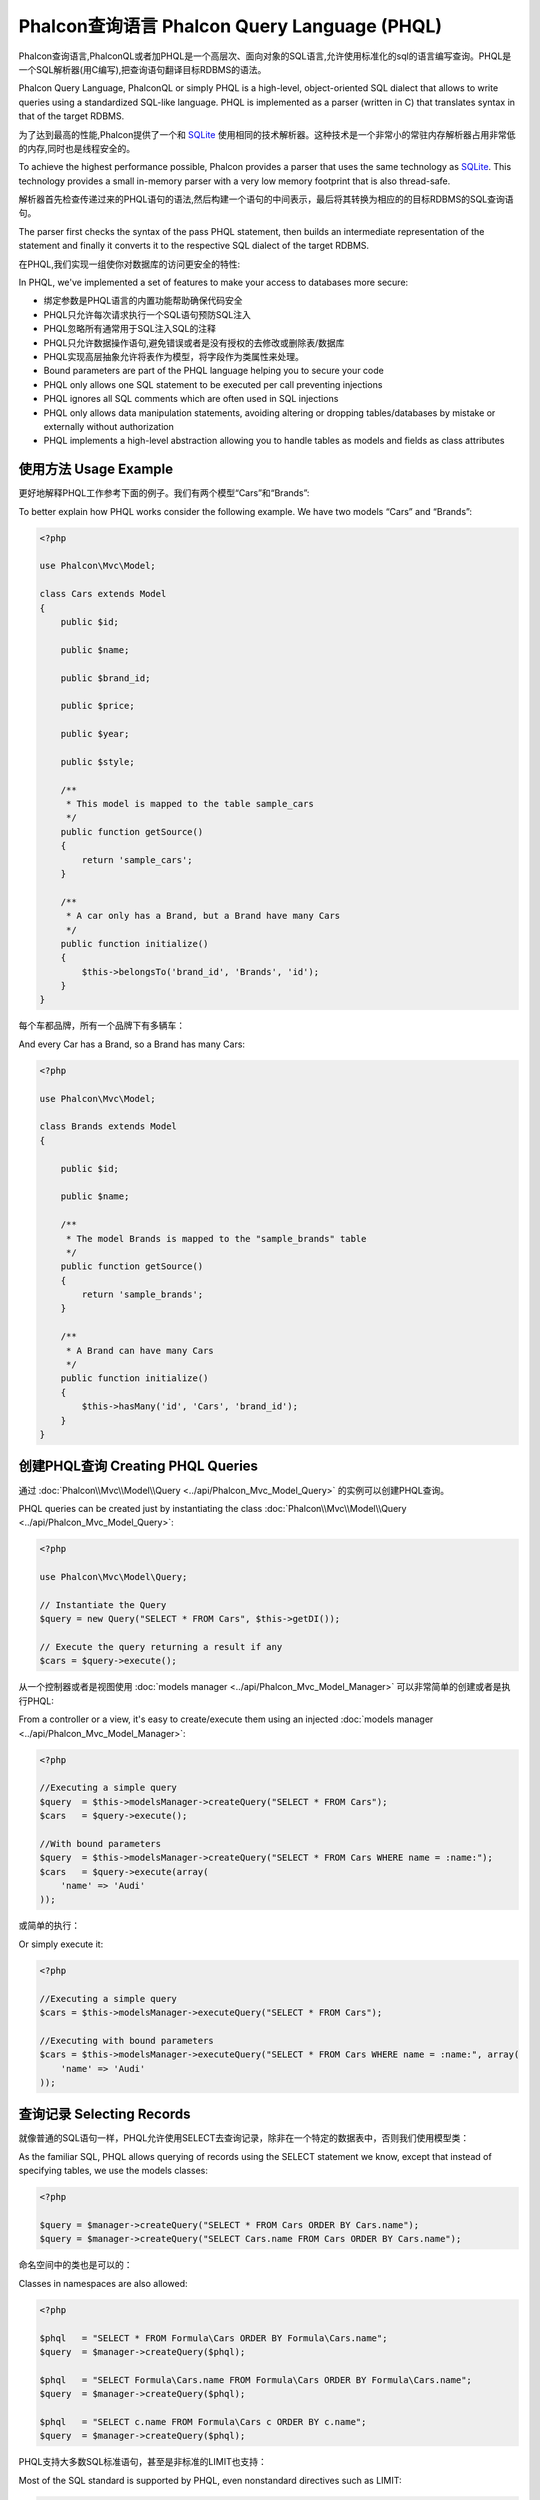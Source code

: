 Phalcon查询语言 Phalcon Query Language (PHQL)
===============================================
Phalcon查询语言,PhalconQL或者加PHQL是一个高层次、面向对象的SQL语言,允许使用标准化的sql的语言编写查询。PHQL是一个SQL解析器(用C编写),把查询语句翻译目标RDBMS的语法。

Phalcon Query Language, PhalconQL or simply PHQL is a high-level, object-oriented SQL dialect that allows to write queries using a
standardized SQL-like language. PHQL is implemented as a parser (written in C) that translates syntax in that of the target RDBMS.

为了达到最高的性能,Phalcon提供了一个和 SQLite_ 使用相同的技术解析器。这种技术是一个非常小的常驻内存解析器占用非常低的内存,同时也是线程安全的。

To achieve the highest performance possible, Phalcon provides a parser that uses the same technology as SQLite_. This technology
provides a small in-memory parser with a very low memory footprint that is also thread-safe.

解析器首先检查传递过来的PHQL语句的语法,然后构建一个语句的中间表示，最后将其转换为相应的的目标RDBMS的SQL查询语句。

The parser first checks the syntax of the pass PHQL statement, then builds an intermediate representation of the statement and
finally it converts it to the respective SQL dialect of the target RDBMS.

在PHQL,我们实现一组使你对数据库的访问更安全的特性:

In PHQL, we've implemented a set of features to make your access to databases more secure:

* 绑定参数是PHQL语言的内置功能帮助确保代码安全　　
* PHQL只允许每次请求执行一个SQL语句预防SQL注入　　
* PHQL忽略所有通常用于SQL注入SQL的注释　　
* PHQL只允许数据操作语句,避免错误或者是没有授权的去修改或删除表/数据库
* PHQL实现高层抽象允许将表作为模型，将字段作为类属性来处理。

* Bound parameters are part of the PHQL language helping you to secure your code
* PHQL only allows one SQL statement to be executed per call preventing injections
* PHQL ignores all SQL comments which are often used in SQL injections
* PHQL only allows data manipulation statements, avoiding altering or dropping tables/databases by mistake or externally without authorization
* PHQL implements a high-level abstraction allowing you to handle tables as models and fields as class attributes

使用方法 Usage Example
------------------------
更好地解释PHQL工作参考下面的例子。我们有两个模型“Cars”和“Brands”:

To better explain how PHQL works consider the following example. We have two models “Cars” and “Brands”:

.. code-block:: php

    <?php

    use Phalcon\Mvc\Model;

    class Cars extends Model
    {
        public $id;

        public $name;

        public $brand_id;

        public $price;

        public $year;

        public $style;

        /**
         * This model is mapped to the table sample_cars
         */
        public function getSource()
        {
            return 'sample_cars';
        }

        /**
         * A car only has a Brand, but a Brand have many Cars
         */
        public function initialize()
        {
            $this->belongsTo('brand_id', 'Brands', 'id');
        }
    }

每个车都品牌，所有一个品牌下有多辆车：	
	
And every Car has a Brand, so a Brand has many Cars:

.. code-block:: php

    <?php

    use Phalcon\Mvc\Model;

    class Brands extends Model
    {

        public $id;

        public $name;

        /**
         * The model Brands is mapped to the "sample_brands" table
         */
        public function getSource()
        {
            return 'sample_brands';
        }

        /**
         * A Brand can have many Cars
         */
        public function initialize()
        {
            $this->hasMany('id', 'Cars', 'brand_id');
        }
    }

创建PHQL查询 Creating PHQL Queries
-------------------------------------
通过 :doc:`Phalcon\\Mvc\\Model\\Query <../api/Phalcon_Mvc_Model_Query>` 的实例可以创建PHQL查询。

PHQL queries can be created just by instantiating the class :doc:`Phalcon\\Mvc\\Model\\Query <../api/Phalcon_Mvc_Model_Query>`:

.. code-block:: php

    <?php

    use Phalcon\Mvc\Model\Query;

    // Instantiate the Query
    $query = new Query("SELECT * FROM Cars", $this->getDI());

    // Execute the query returning a result if any
    $cars = $query->execute();

从一个控制器或者是视图使用 :doc:`models manager <../api/Phalcon_Mvc_Model_Manager>` 可以非常简单的创建或者是执行PHQL:	
	
From a controller or a view, it's easy to create/execute them using an injected :doc:`models manager <../api/Phalcon_Mvc_Model_Manager>`:

.. code-block:: php

    <?php

    //Executing a simple query
    $query  = $this->modelsManager->createQuery("SELECT * FROM Cars");
    $cars   = $query->execute();

    //With bound parameters
    $query  = $this->modelsManager->createQuery("SELECT * FROM Cars WHERE name = :name:");
    $cars   = $query->execute(array(
        'name' => 'Audi'
    ));

或简单的执行：	
	
Or simply execute it:

.. code-block:: php

    <?php

    //Executing a simple query
    $cars = $this->modelsManager->executeQuery("SELECT * FROM Cars");

    //Executing with bound parameters
    $cars = $this->modelsManager->executeQuery("SELECT * FROM Cars WHERE name = :name:", array(
        'name' => 'Audi'
    ));

查询记录 Selecting Records
-----------------------------
就像普通的SQL语句一样，PHQL允许使用SELECT去查询记录，除非在一个特定的数据表中，否则我们使用模型类：

As the familiar SQL, PHQL allows querying of records using the SELECT statement we know, except that instead of specifying tables, we use the models classes:

.. code-block:: php

    <?php

    $query = $manager->createQuery("SELECT * FROM Cars ORDER BY Cars.name");
    $query = $manager->createQuery("SELECT Cars.name FROM Cars ORDER BY Cars.name");

命名空间中的类也是可以的：	
	
Classes in namespaces are also allowed:

.. code-block:: php

    <?php

    $phql   = "SELECT * FROM Formula\Cars ORDER BY Formula\Cars.name";
    $query  = $manager->createQuery($phql);

    $phql   = "SELECT Formula\Cars.name FROM Formula\Cars ORDER BY Formula\Cars.name";
    $query  = $manager->createQuery($phql);

    $phql   = "SELECT c.name FROM Formula\Cars c ORDER BY c.name";
    $query  = $manager->createQuery($phql);

PHQL支持大多数SQL标准语句，甚至是非标准的LIMIT也支持：	
	
Most of the SQL standard is supported by PHQL, even nonstandard directives such as LIMIT:

.. code-block:: php

    <?php

    $phql   = "SELECT c.name FROM Cars AS c "
       . "WHERE c.brand_id = 21 ORDER BY c.name LIMIT 100";
    $query = $manager->createQuery($phql);

结果类型Result Types
^^^^^^^^^^^^^^^^^^^^^^
根据查询的不同，返回数据的类型也是多种多样的。如果检索一个整体对象，返回的类型就为:doc:`Phalcon\\Mvc\\Model\\Resultset\\Simple <../api/Phalcon_Mvc_Model_Resultset_Simple>`。这样的结果集是一组完整的模型对象。

Depending on the type of columns we query, the result type will vary. If you retrieve a single whole object, then the object returned is
a :doc:`Phalcon\\Mvc\\Model\\Resultset\\Simple <../api/Phalcon_Mvc_Model_Resultset_Simple>`. This kind of resultset is a set of complete model objects:

.. code-block:: php

    <?php

    $phql = "SELECT c.* FROM Cars AS c ORDER BY c.name";
    $cars = $manager->executeQuery($phql);
    foreach ($cars as $car) {
        echo "Name: ", $car->name, "\n";
    }

使用下面的结果是一样的：	
	
This is exactly the same as:

.. code-block:: php

    <?php

    $cars = Cars::find(array("order" => "name"));
    foreach ($cars as $car) {
        echo "Name: ", $car->name, "\n";
    }

完成对象可以修改并重新保存在数据库中,因为他们代表一个完整的表相关联的记录。也有查询不返回完整的对象,例如:	
	
Complete objects can be modified and re-saved in the database because they represent a complete record of the associated table. There are
other types of queries that do not return complete objects, for example:

.. code-block:: php

    <?php

    $phql = "SELECT c.id, c.name FROM Cars AS c ORDER BY c.name";
    $cars = $manager->executeQuery($phql);
    foreach ($cars as $car) {
        echo "Name: ", $car->name, "\n";
    }

我们只是请求一些表中字段,因此不能被视为一个完整的对象,所以返回的对象还是resulset :doc:`Phalcon\\Mvc\\Model\\Resultset\\Simple <../api/Phalcon_Mvc_Model_Resultset_Simple>`。然而,每个元素是一个标准只包含请求的两列的对象。	
	
We are only requesting some fields in the table, therefore those cannot be considered an entire object, so the returned object is
still a resulset of type :doc:`Phalcon\\Mvc\\Model\\Resultset\\Simple <../api/Phalcon_Mvc_Model_Resultset_Simple>`. However, each element is a standard
object that only contain the two columns that were requested.

这些并不代表完整的对象的值我们称为标量scalars。PHQL允许您查询所有的标量类型:字段,函数,字符,表达式,等:

These values that don't represent complete objects are what we call scalars. PHQL allows you to query all types of scalars: fields, functions, literals, expressions, etc..:

.. code-block:: php

    <?php

    $phql = "SELECT CONCAT(c.id, ' ', c.name) AS id_name FROM Cars AS c ORDER BY c.name";
    $cars = $manager->executeQuery($phql);
    foreach ($cars as $car) {
        echo $car->id_name, "\n";
    }

我们可以查询完整的对象或标量,同时我们也可以查询两者:	
	
As we can query complete objects or scalars, we can also query both at once:

.. code-block:: php

    <?php

    $phql   = "SELECT c.price*0.16 AS taxes, c.* FROM Cars AS c ORDER BY c.name";
    $result = $manager->executeQuery($phql);

这种情况下结果集是:doc:`Phalcon\\Mvc\\Model\\Resultset\\Complex <../api/Phalcon_Mvc_Model_Resultset_Complex>`类型的。这种允许我们同时访问完整的对象或者是标量：	
	
The result in this case is an object :doc:`Phalcon\\Mvc\\Model\\Resultset\\Complex <../api/Phalcon_Mvc_Model_Resultset_Complex>`.
This allows access to both complete objects and scalars at once:

.. code-block:: php

    <?php

    foreach ($result as $row) {
        echo "Name: ", $row->cars->name, "\n";
        echo "Price: ", $row->cars->price, "\n";
        echo "Taxes: ", $row->taxes, "\n";
    }

标量映射作为“行”的属性,而完整的对象映射作为相关模型的属性名称。	
	
Scalars are mapped as properties of each "row", while complete objects are mapped as properties with the name of its related model.

Joins
^^^^^
使用PHQL很容易从多个模型请求记录。支持大多数类型的连接。当我们定义模型关系,PHQL自动添加这些条件:

It's easy to request records from multiple models using PHQL. Most kinds of Joins are supported. As we defined
relationships in the models, PHQL adds these conditions automatically:

.. code-block:: php

    <?php

    $phql  = "SELECT Cars.name AS car_name, Brands.name AS brand_name FROM Cars JOIN Brands";
    $rows  = $manager->executeQuery($phql);
    foreach ($rows as $row) {
        echo $row->car_name, "\n";
        echo $row->brand_name, "\n";
    }

默认使用INNER JOIN ，我们可以在请求中定义join类型：	
	
By default, an INNER JOIN is assumed. You can specify the type of JOIN in the query:

.. code-block:: php

    <?php

    $phql = "SELECT Cars.*, Brands.* FROM Cars INNER JOIN Brands";
    $rows = $manager->executeQuery($phql);

    $phql = "SELECT Cars.*, Brands.* FROM Cars LEFT JOIN Brands";
    $rows = $manager->executeQuery($phql);

    $phql = "SELECT Cars.*, Brands.* FROM Cars LEFT OUTER JOIN Brands";
    $rows = $manager->executeQuery($phql);

    $phql = "SELECT Cars.*, Brands.* FROM Cars CROSS JOIN Brands";
    $rows = $manager->executeQuery($phql);

同样可以手动设置join条件：	
	
Also is possible set manually the conditions of the JOIN:

.. code-block:: php

    <?php

    $phql = "SELECT Cars.*, Brands.* FROM Cars INNER JOIN Brands ON Brands.id = Cars.brands_id";
    $rows = $manager->executeQuery($phql);

同样可以使用FROM join多个表：	
	
Also, the joins can be created using multiple tables in the FROM clause:

.. code-block:: php

    <?php

    $phql = "SELECT Cars.*, Brands.* FROM Cars, Brands WHERE Brands.id = Cars.brands_id";
    $rows = $manager->executeQuery($phql);
    foreach ($rows as $row) {
        echo "Car: ", $row->cars->name, "\n";
        echo "Brand: ", $row->brands->name, "\n";
    }

如果使用别名来重命名模型查询中,这些将被用来命名属性的每一行的结果:	
	
If an alias is used to rename the models in the query, those will be used to name the attributes in the every row of the result:

.. code-block:: php

    <?php

    $phql = "SELECT c.*, b.* FROM Cars c, Brands b WHERE b.id = c.brands_id";
    $rows = $manager->executeQuery($phql);
    foreach ($rows as $row) {
        echo "Car: ", $row->c->name, "\n";
        echo "Brand: ", $row->b->name, "\n";
    }

当别连接的模型有多对多的关系时，中间模型隐式添加到生成的查询语句中:	
	
When the joined model has a many-to-many relation to the 'from' model, the intermediate model is implicitly added to the generated query:

.. code-block:: php

    <?php

    $phql = 'SELECT Brands.name, Songs.name FROM Artists ' .
            'JOIN Songs WHERE Artists.genre = "Trip-Hop"';
    $result = $this->modelsManager->query($phql);

上面代码会生成如下查询语句：	
	
This code produces the following SQL in MySQL:

.. code-block:: sql

    SELECT `brands`.`name`, `songs`.`name` FROM `artists`
    INNER JOIN `albums` ON `albums`.`artists_id` = `artists`.`id`
    INNER JOIN `songs` ON `albums`.`songs_id` = `songs`.`id`
    WHERE `artists`.`genre` = 'Trip-Hop'

聚合Aggregations
^^^^^^^^^^^^^^^^^^^^^
下面的例子展示如何使用PHQL聚合:

The following examples show how to use aggregations in PHQL:

.. code-block:: php

    <?php

    // How much are the prices of all the cars?
    $phql = "SELECT SUM(price) AS summatory FROM Cars";
    $row  = $manager->executeQuery($phql)->getFirst();
    echo $row['summatory'];

    // How many cars are by each brand?
    $phql = "SELECT Cars.brand_id, COUNT(*) FROM Cars GROUP BY Cars.brand_id";
    $rows = $manager->executeQuery($phql);
    foreach ($rows as $row) {
        echo $row->brand_id, ' ', $row["1"], "\n";
    }

    // How many cars are by each brand?
    $phql = "SELECT Brands.name, COUNT(*) FROM Cars JOIN Brands GROUP BY 1";
    $rows = $manager->executeQuery($phql);
    foreach ($rows as $row) {
        echo $row->name, ' ', $row["1"], "\n";
    }

    $phql = "SELECT MAX(price) AS maximum, MIN(price) AS minimum FROM Cars";
    $rows = $manager->executeQuery($phql);
    foreach ($rows as $row) {
        echo $row["maximum"], ' ', $row["minimum"], "\n";
    }

    // Count distinct used brands
    $phql = "SELECT COUNT(DISTINCT brand_id) AS brandId FROM Cars";
    $rows = $manager->executeQuery($phql);
    foreach ($rows as $row) {
        echo $row->brandId, "\n";
    }

条件Conditions
^^^^^^^^^^^^^^^^^
条件查询允许我们过滤得到我们想要的记录。WHERE子句允许这样做:

Conditions allow us to filter the set of records we want to query. The WHERE clause allows to do that:

.. code-block:: php

    <?php

    // Simple conditions
    $phql = "SELECT * FROM Cars WHERE Cars.name = 'Lamborghini Espada'";
    $cars = $manager->executeQuery($phql);

    $phql = "SELECT * FROM Cars WHERE Cars.price > 10000";
    $cars = $manager->executeQuery($phql);

    $phql = "SELECT * FROM Cars WHERE TRIM(Cars.name) = 'Audi R8'";
    $cars = $manager->executeQuery($phql);

    $phql = "SELECT * FROM Cars WHERE Cars.name LIKE 'Ferrari%'";
    $cars = $manager->executeQuery($phql);

    $phql = "SELECT * FROM Cars WHERE Cars.name NOT LIKE 'Ferrari%'";
    $cars = $manager->executeQuery($phql);

    $phql = "SELECT * FROM Cars WHERE Cars.price IS NULL";
    $cars = $manager->executeQuery($phql);

    $phql = "SELECT * FROM Cars WHERE Cars.id IN (120, 121, 122)";
    $cars = $manager->executeQuery($phql);

    $phql = "SELECT * FROM Cars WHERE Cars.id NOT IN (430, 431)";
    $cars = $manager->executeQuery($phql);

    $phql = "SELECT * FROM Cars WHERE Cars.id BETWEEN 1 AND 100";
    $cars = $manager->executeQuery($phql);

准备参数作为PHQL功能的一部分会自动转义输入数据,让数据库操作更安全:	
	
Also, as part of PHQL, prepared parameters automatically escape the input data, introducing more security:

.. code-block:: php

    <?php

    $phql = "SELECT * FROM Cars WHERE Cars.name = :name:";
    $cars = $manager->executeQuery($phql, array("name" => 'Lamborghini Espada'));

    $phql = "SELECT * FROM Cars WHERE Cars.name = ?0";
    $cars = $manager->executeQuery($phql, array(0 => 'Lamborghini Espada'));


插入数据Inserting Data
--------------------------
在PHQL里面可以使用熟悉的INSERT语句插入数据：

With PHQL it's possible to insert data using the familiar INSERT statement:

.. code-block:: php

    <?php

    // Inserting without columns
    $phql = "INSERT INTO Cars VALUES (NULL, 'Lamborghini Espada', "
          . "7, 10000.00, 1969, 'Grand Tourer')";
    $manager->executeQuery($phql);

    // Specifying columns to insert
    $phql = "INSERT INTO Cars (name, brand_id, year, style) "
          . "VALUES ('Lamborghini Espada', 7, 1969, 'Grand Tourer')";
    $manager->executeQuery($phql);

    // Inserting using placeholders
    $phql = "INSERT INTO Cars (name, brand_id, year, style) "
          . "VALUES (:name:, :brand_id:, :year:, :style)";
    $manager->executeQuery($sql,
        array(
            'name'     => 'Lamborghini Espada',
            'brand_id' => 7,
            'year'     => 1969,
            'style'    => 'Grand Tourer',
        )
    );

Phalcon不仅可以将PHQL语句转换成SQL。所有在模型中事件和业务规则定义将会被执行就好像我们手动创建了单个对象。让我们在汽车模型中添加一条业务规则。一辆车价格不能低于10000美元。	
	
Phalcon doesn't only transform the PHQL statements into SQL. All events and business rules defined
in the model are executed as if we created individual objects manually. Let's add a business rule
on the model cars. A car cannot cost less than $ 10,000:

.. code-block:: php

    <?php

    use Phalcon\Mvc\Model;
    use Phalcon\Mvc\Model\Message;

    class Cars extends Model
    {

        public function beforeCreate()
        {
            if ($this->price < 10000)
            {
                $this->appendMessage(new Message("A car cannot cost less than $ 10,000"));
                return false;
            }
        }

    }

如果我们在汽车模型执行如下插入操作将不会成功，因为价格不符合我们定义的业务规则,:	
	
If we made the following INSERT in the models Cars, the operation will not be successful
because the price does not meet the business rule that we implemented:

.. code-block:: php

    <?php

    $phql   = "INSERT INTO Cars VALUES (NULL, 'Nissan Versa', 7, 9999.00, 2012, 'Sedan')";
    $result = $manager->executeQuery($phql);
    if ($result->success() == false)
    {
        foreach ($result->getMessages() as $message)
        {
            echo $message->getMessage();
        }
    }

更新数据Updating Data
-------------------------
更新数据和插入非常相似。正如我们知道的一样更新用UPDATE语句。当一个记录被更新时和更新操作相关的事件将会每一行记录被执行一次。

Updating rows is very similar than inserting rows. As you may know, the instruction to
update records is UPDATE. When a record is updated the events related to the update operation
will be executed for each row.

.. code-block:: php

    <?php

    // Updating a single column
    $phql = "UPDATE Cars SET price = 15000.00 WHERE id = 101";
    $manager->executeQuery($phql);

    // Updating multiples columns
    $phql = "UPDATE Cars SET price = 15000.00, type = 'Sedan' WHERE id = 101";
    $manager->executeQuery($phql);

    // Updating multiples rows
    $phql = "UPDATE Cars SET price = 7000.00, type = 'Sedan' WHERE brands_id > 5";
    $manager->executeQuery($phql);

    // Using placeholders
    $phql = "UPDATE Cars SET price = ?0, type = ?1 WHERE brands_id > ?2";
    $manager->executeQuery($phql, array(
        0 => 7000.00,
        1 => 'Sedan',
        2 => 5
    ));

UPDATE语句通过以下两个阶段执行：	
	
An UPDATE statement performs the update in two phases:

* 首先,如果更新语句包含WHERE则检索符合这些条件的所有对象
* 第二,将查询到的对象属性进行更新或修改，并存储到关系数据库中

* First, if the UPDATE has a WHERE clause it retrieves all the objects that match these criteria,
* Second, based on the queried objects it updates/changes the requested attributes storing them to the relational database

这种更新方式允许事件,虚拟外键和验证。如下代码:

This way of operation allows that events, virtual foreign keys and validations take part of the updating process.
In summary, the following code:

.. code-block:: php

    <?php

    $phql    = "UPDATE Cars SET price = 15000.00 WHERE id > 101";
    $success = $manager->executeQuery($phql);

相当于：	
	
is somewhat equivalent to:

.. code-block:: php

    <?php

    $messages = null;

    $process  = function() use (&$messages) {
        foreach (Cars::find("id > 101") as $car) {
            $car->price = 15000;
            if ($car->save() == false) {
                $messages = $car->getMessages();
                return false;
            }
        }
        return true;
    };

    $success = $process();

删除数据Deleting Data
----------------------------
当一条记录删除时相关的事件将会每一行执行一次:

When a record is deleted the events related to the delete operation will be executed for each row:

.. code-block:: php

    <?php

    // Deleting a single row
    $phql = "DELETE FROM Cars WHERE id = 101";
    $manager->executeQuery($phql);

    // Deleting multiple rows
    $phql = "DELETE FROM Cars WHERE id > 100";
    $manager->executeQuery($phql);

    // Using placeholders
    $phql = "DELETE FROM Cars WHERE id BETWEEN :initial: AND :final:";
    $manager->executeQuery(
        $phql,
        array(
            'initial' => 1,
            'final'   => 100
        )
    );

删除操作也像UPDATE一样分两个阶段执行。	
	
DELETE operations are also executed in two phases like UPDATEs.

使用Query Builder创建查询Creating queries using the Query Builder
-------------------------------------------------------------------
查询构建器可以创建PHQL查询,而不需要编写PHQL语句,也提供IDE整合:

A builder is available to create PHQL queries without the need to write PHQL statements, also providing IDE facilities:

.. code-block:: php

    <?php

    //Getting a whole set
    $robots = $this->modelsManager->createBuilder()
        ->from('Robots')
        ->join('RobotsParts')
        ->orderBy('Robots.name')
        ->getQuery()
        ->execute();

    //Getting the first row
    $robots = $this->modelsManager->createBuilder()
        ->from('Robots')
        ->join('RobotsParts')
        ->orderBy('Robots.name')
        ->getQuery()
        ->getSingleResult();

和下面代码一样：		
		
That is the same as:

.. code-block:: php

    <?php

    $phql   = "SELECT Robots.*
        FROM Robots JOIN RobotsParts p
        ORDER BY Robots.name LIMIT 20";
    $result = $manager->executeQuery($phql);

关于构建器更多的例子：	
	
More examples of the builder:

.. code-block:: php

    <?php

    // 'SELECT Robots.* FROM Robots';
    $builder->from('Robots');

    // 'SELECT Robots.*, RobotsParts.* FROM Robots, RobotsParts';
    $builder->from(array('Robots', 'RobotsParts'));

    // 'SELECT * FROM Robots';
    $phql = $builder->columns('*')
                    ->from('Robots');

    // 'SELECT id FROM Robots';
    $builder->columns('id')
            ->from('Robots');

    // 'SELECT id, name FROM Robots';
    $builder->columns(array('id', 'name'))
            ->from('Robots');

    // 'SELECT Robots.* FROM Robots WHERE Robots.name = "Voltron"';
    $builder->from('Robots')
            ->where('Robots.name = "Voltron"');

    // 'SELECT Robots.* FROM Robots WHERE Robots.id = 100';
    $builder->from('Robots')
            ->where(100);

    // 'SELECT Robots.* FROM Robots WHERE Robots.type = "virtual" AND Robots.id > 50';
    $builder->from('Robots')
            ->where('type = "virtual"')
            ->andWhere('id > 50');

    // 'SELECT Robots.* FROM Robots WHERE Robots.type = "virtual" OR Robots.id > 50';
    $builder->from('Robots')
            ->where('type = "virtual"')
            ->orWhere('id > 50');

    // 'SELECT Robots.* FROM Robots GROUP BY Robots.name';
    $builder->from('Robots')
            ->groupBy('Robots.name');

    // 'SELECT Robots.* FROM Robots GROUP BY Robots.name, Robots.id';
    $builder->from('Robots')
            ->groupBy(array('Robots.name', 'Robots.id'));

    // 'SELECT Robots.name, SUM(Robots.price) FROM Robots GROUP BY Robots.name';
    $builder->columns(array('Robots.name', 'SUM(Robots.price)'))
        ->from('Robots')
        ->groupBy('Robots.name');

    // 'SELECT Robots.name, SUM(Robots.price) FROM Robots GROUP BY Robots.name HAVING SUM(Robots.price) > 1000';
    $builder->columns(array('Robots.name', 'SUM(Robots.price)'))
        ->from('Robots')
        ->groupBy('Robots.name')
        ->having('SUM(Robots.price) > 1000');

    // 'SELECT Robots.* FROM Robots JOIN RobotsParts';
    $builder->from('Robots')
        ->join('RobotsParts');

    // 'SELECT Robots.* FROM Robots JOIN RobotsParts AS p';
    $builder->from('Robots')
        ->join('RobotsParts', null, 'p');

    // 'SELECT Robots.* FROM Robots JOIN RobotsParts ON Robots.id = RobotsParts.robots_id AS p';
    $builder->from('Robots')
        ->join('RobotsParts', 'Robots.id = RobotsParts.robots_id', 'p');

    // 'SELECT Robots.* FROM Robots ;
    // JOIN RobotsParts ON Robots.id = RobotsParts.robots_id AS p ;
    // JOIN Parts ON Parts.id = RobotsParts.parts_id AS t';
    $builder->from('Robots')
        ->join('RobotsParts', 'Robots.id = RobotsParts.robots_id', 'p')
        ->join('Parts', 'Parts.id = RobotsParts.parts_id', 't');

    // 'SELECT r.* FROM Robots AS r';
    $builder->addFrom('Robots', 'r');

    // 'SELECT Robots.*, p.* FROM Robots, Parts AS p';
    $builder->from('Robots')
        ->addFrom('Parts', 'p');

    // 'SELECT r.*, p.* FROM Robots AS r, Parts AS p';
    $builder->from(array('r' => 'Robots'))
            ->addFrom('Parts', 'p');

    // 'SELECT r.*, p.* FROM Robots AS r, Parts AS p';
    $builder->from(array('r' => 'Robots', 'p' => 'Parts'));

    // 'SELECT Robots.* FROM Robots LIMIT 10';
    $builder->from('Robots')
        ->limit(10);

    // 'SELECT Robots.* FROM Robots LIMIT 10 OFFSET 5';
    $builder->from('Robots')
            ->limit(10, 5);

    // 'SELECT Robots.* FROM Robots WHERE id BETWEEN 1 AND 100';
    $builder->from('Robots')
            ->betweenWhere('id', 1, 100);

    // 'SELECT Robots.* FROM Robots WHERE id IN (1, 2, 3)';
    $builder->from('Robots')
            ->inWhere('id', array(1, 2, 3));

    // 'SELECT Robots.* FROM Robots WHERE id NOT IN (1, 2, 3)';
    $builder->from('Robots')
            ->notInWhere('id', array(1, 2, 3));

    // 'SELECT Robots.* FROM Robots WHERE name LIKE '%Art%';
    $builder->from('Robots')
            ->where('name LIKE :name:', array('name' => '%' . $name . '%'));

    // 'SELECT r.* FROM Store\Robots WHERE r.name LIKE '%Art%';
    $builder->from(['r' => 'Store\Robots'])
            ->where('r.name LIKE :name:', array('name' => '%' . $name . '%'));

绑定参数Bound Parameters
^^^^^^^^^^^^^^^^^^^^^^^^^^^^
可以在查询构建的时候也可以在查询执行的时候进行参数绑定设置:

Bound parameters in the query builder can be set as the query is constructed or past all at once when executing:

.. code-block:: php

    <?php

    //Passing parameters in the query construction
    $robots = $this->modelsManager->createBuilder()
        ->from('Robots')
        ->where('name = :name:', array('name' => $name))
        ->andWhere('type = :type:', array('type' => $type))
        ->getQuery()
        ->execute();

    //Passing parameters in query execution
    $robots = $this->modelsManager->createBuilder()
        ->from('Robots')
        ->where('name = :name:')
        ->andWhere('type = :type:')
        ->getQuery()
        ->execute(array('name' => $name, 'type' => $type));

禁止使用字面值Disallow literals in PHQL
------------------------------------------------
在PHQL中字面值被禁用,这意味着在PHQL字符串中不允许直接使用字符串、数字和布尔值。如果PHQL语句中支持创建嵌入外部数据,这将让应用有潜在的SQL注入的风险:

Literals can be disabled in PHQL, this means that directly using strings, numbers and boolean values in PHQL strings
will be disallowed. If PHQL statements are created embedding external data on them, this could open the application
to potential SQL injections:

.. code-block:: php

    <?php

    $login  = 'voltron';
    $phql   = "SELECT * FROM Models\Users WHERE login = '$login'";
    $result = $manager->executeQuery($phql);

如果$login被替换为 ' OR '' = '  生成的PHQL语句如下：	
	
If $login is changed to ' OR '' = ', the produced PHQL is:

.. code-block:: php

    <?php

    "SELECT * FROM Models\Users WHERE login = '' OR '' = ''"

无论login值是什么，条件永远成立。	
	
Which is always true no matter what the login stored in the database is.

如果字面值在PHQL中禁止了,则会抛出异常迫使开发人员使用绑定参数。上面的例子可以用更安全的方式实现如下:

If literals are disallowed strings can be used as part of a PHQL statement, thus an exception
will be thrown forcing the developer to use bound parameters. The same query can be written in a
secure way like this:

.. code-block:: php

    <?php

    $phql   = "SELECT Robots.* FROM Robots WHERE Robots.name = :name:";
    $result = $manager->executeQuery($phql, array('name' => $name));

可以用以下方式禁止字面常量：	
	
You can disallow literals in the following way:

.. code-block:: php

    <?php

    use Phalcon\Mvc\Model;

    Model::setup(array('phqlLiterals' => false));

如果字面值是否被禁止，我们都可以使用参数绑定。禁止他们提示开发者在开发过程中应更加注意安全性问题。	
	
Bound parameters can be used even if literals are allowed or not. Disallowing them is just
another security decision a developer could take in web applications.

转义保留字Escaping Reserved Words
---------------------------------------
PHQL有一些保留关键词字,如果想要使用其中的任何一个来作为属性或模型名称,需要使用'[' 和 ']'来进行转义:

PHQL has a few reserved words, if you want to use any of them as attributes or models names, you need to escape those
words using the cross-database escaping delimiters '[' and ']':

.. code-block:: php

    <?php

    $phql   = "SELECT * FROM [Update]";
    $result = $manager->executeQuery($phql);

    $phql   = "SELECT id, [Like] FROM Posts";
    $result = $manager->executeQuery($phql);

分隔符将会动态转换成有效的分隔符根据当前应用程序运行的数据库系统。	
	
The delimiters are dynamically translated to valid delimiters depending on the database system where the application is currently running on.

PHQL 生命周期PHQL Lifecycle
---------------------------------
作为一个高级的语言,PHQL使开发人员能够个性化和定制不同的功能,以满足他们的需求。下面是每个PHQL语句执行的生命周期:

Being a high-level language, PHQL gives developers the ability to personalize and customize different aspects in order to suit their needs.
The following is the life cycle of each PHQL statement executed:

* PHQL解析和转换成一个中间表示语言(IR)是独立于SQL数据库系统实现的　　
* 根据中间表述语言转换为有效的SQL数据库系统模型相关　　
* PHQL语句解析一次,在内存中缓存。进一步执行相同的语句导致更快的执行

* The PHQL is parsed and converted into an Intermediate Representation (IR) which is independent of the SQL implemented by database system
* The IR is converted to valid SQL according to the database system associated to the model
* PHQL statements are parsed once and cached in memory. Further executions of the same statement result in a slightly faster execution

使用原生SQL Using Raw SQL
----------------------------
数据库系统可以提供特定的而PHQL不支持的SQL扩展,在这种情况下,可以使用原生的SQL:

A database system could offer specific SQL extensions that aren't supported by PHQL, in this case, a raw SQL can be appropriate:

.. code-block:: php

    <?php

    use Phalcon\Mvc\Model;
    use Phalcon\Mvc\Model\Resultset\Simple as Resultset;

    class Robots extends Model
    {
        public static function findByCreateInterval()
        {
            // A raw SQL statement
            $sql   = "SELECT * FROM robots WHERE id > 0";

            // Base model
            $robot = new Robots();

            // Execute the query
            return new Resultset(null, $robot, $robot->getReadConnection()->query($sql));
        }
    }

如果原生查询经常被使用，可以将它们加入到模型中：	
	
If Raw SQL queries are common in your application a generic method could be added to your model:

.. code-block:: php

    <?php

    use Phalcon\Mvc\Model;
    use Phalcon\Mvc\Model\Resultset\Simple as Resultset;

    class Robots extends Model
    {
        public static function findByRawSql($conditions, $params=null)
        {
            // A raw SQL statement
            $sql   = "SELECT * FROM robots WHERE $conditions";

            // Base model
            $robot = new Robots();

            // Execute the query
            return new Resultset(null, $robot, $robot->getReadConnection()->query($sql, $params));
        }
    }

findByRawSql可以使用如下调用方式：	
	
The above findByRawSql could be used as follows:

.. code-block:: php

    <?php

    $robots = Robots::findByRawSql('id > ?', array(10));

注意事项Troubleshooting
--------------------------
当使用PHQL时需要注意以下几点：

Some things to keep in mind when using PHQL:

* 类是区分大小写的,如果定义和调用的大小写不一致,这可能会导致意外的行为在区分大小写的文件系统中,如Linux操作系统。　　
* 当正确的设置字符集后绑定参数功能才能正常使用
* 命名空间类没有完全替换别名类，因为只是在PHP中生效的而并不是在字符串中替换
* 如果启用了列重命名应避免使用和列别名相同的名称来命名列,这可能让查询解析器混淆

* Classes are case-sensitive, if a class is not defined with the same name as it was created this could lead to an unexpected behavior in operating systems with case-sensitive file systems such as Linux.
* Correct charset must be defined in the connection to bind parameters with success
* Aliased classes aren't replaced by full namespaced classes since this only occurs in PHP code and not inside strings
* If column renaming is enabled avoid using column aliases with the same name as columns to be renamed, this may confuse the query resolver

.. _SQLite: http://en.wikipedia.org/wiki/Lemon_Parser_Generator
